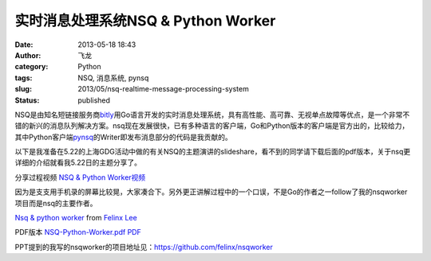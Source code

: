 实时消息处理系统NSQ & Python Worker
###################################
:date: 2013-05-18 18:43
:author: 飞龙
:category: Python
:tags: NSQ, 消息系统, pynsq
:slug: 2013/05/nsq-realtime-message-processing-system
:status: published

NSQ是由知名短链接服务商\ `bitly <https://bitly.com>`__\ 用Go语言开发的实时消息处理系统，具有高性能、高可靠、无视单点故障等优点，是一个非常不错的新兴的消息队列解决方案。nsq现在发展很快，已有多种语言的客户端，Go和Python版本的客户端是官方出的，比较给力，其中Python客户端\ `pynsq <https://github.com/bitly/pynsq>`__\ 的Writer即发布消息部分的代码是我贡献的。

以下是我准备在5.22的上海GDG活动中做的有关NSQ的主题演讲的slideshare，看不到的同学请下载后面的pdf版本，关于nsq更详细的介绍就看我5.22日的主题分享了。

分享过程视频 \ `NSQ & Python Worker视频 <http://video.tudou.com/v/XMjIyMjI3MDk5Ng==.html>`__

因为是支支用手机录的屏幕比较晃，大家凑合下。另外更正讲解过程中的一个口误，不是Go的作者之一follow了我的nsqworker项目而是nsq的主要作者。

`Nsq & python
worker <http://www.slideshare.net/FelinxLee/nsq-python-worker>`__ from
`Felinx Lee <http://www.slideshare.net/FelinxLee>`__

PDF版本 \ `NSQ-Python-Worker.pdf PDF </static/2013/05/NSQ-Python-Worker.pdf>`__

PPT提到的我写的nsqworker的项目地址见：\ https://github.com/felinx/nsqworker
